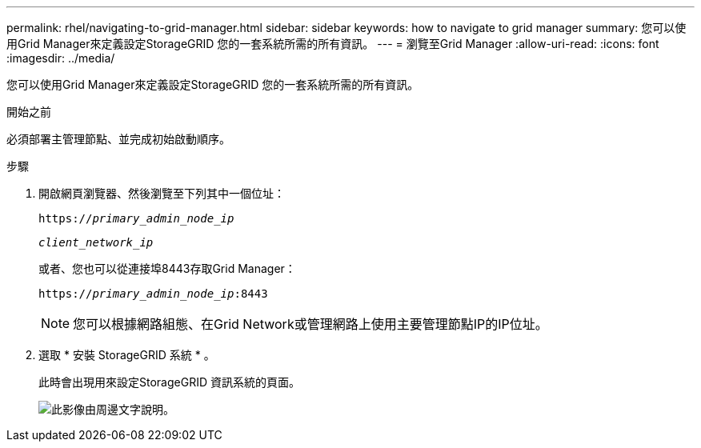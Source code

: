 ---
permalink: rhel/navigating-to-grid-manager.html 
sidebar: sidebar 
keywords: how to navigate to grid manager 
summary: 您可以使用Grid Manager來定義設定StorageGRID 您的一套系統所需的所有資訊。 
---
= 瀏覽至Grid Manager
:allow-uri-read: 
:icons: font
:imagesdir: ../media/


[role="lead"]
您可以使用Grid Manager來定義設定StorageGRID 您的一套系統所需的所有資訊。

.開始之前
必須部署主管理節點、並完成初始啟動順序。

.步驟
. 開啟網頁瀏覽器、然後瀏覽至下列其中一個位址：
+
`https://_primary_admin_node_ip_`

+
`_client_network_ip_`

+
或者、您也可以從連接埠8443存取Grid Manager：

+
`https://_primary_admin_node_ip_:8443`

+

NOTE: 您可以根據網路組態、在Grid Network或管理網路上使用主要管理節點IP的IP位址。

. 選取 * 安裝 StorageGRID 系統 * 。
+
此時會出現用來設定StorageGRID 資訊系統的頁面。

+
image::../media/gmi_installer_first_screen.gif[此影像由周邊文字說明。]


